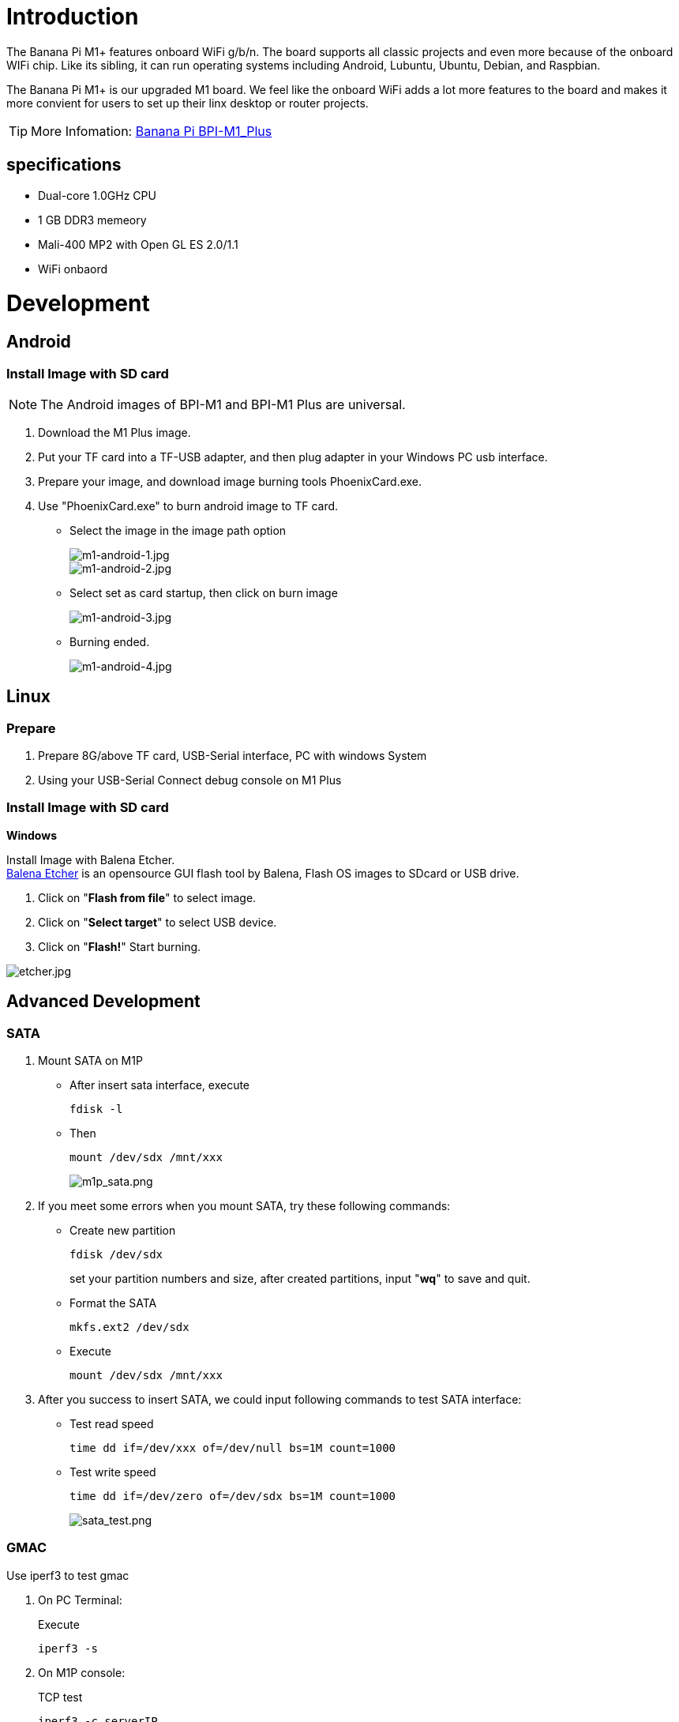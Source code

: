 = Introduction

The Banana Pi M1+ features onboard WiFi g/b/n. The board supports all classic projects and even more because of the onboard WIFi chip. Like its sibling, it can run operating systems including Android, Lubuntu, Ubuntu, Debian, and Raspbian.

The Banana Pi M1+ is our upgraded M1 board. We feel like the onboard WiFi adds a lot more features to the board and makes it more convient for users to set up their linx desktop or router projects. 

TIP: More Infomation: link:/en/BPI-M1_Plus/BananaPi_BPI-M1_Plus[Banana Pi BPI-M1_Plus]

== specifications

- Dual-core 1.0GHz CPU
- 1 GB DDR3 memeory
- Mali-400 MP2 with Open GL ES 2.0/1.1
- WiFi onbaord

= Development
== Android
=== Install Image with SD card
NOTE: The Android images of BPI-M1 and BPI-M1 Plus are universal.

. Download the M1 Plus image.
. Put your TF card into a TF-USB adapter, and then plug adapter in your Windows PC usb interface.
. Prepare your image, and download image burning tools PhoenixCard.exe.
. Use "PhoenixCard.exe" to burn android image to TF card.
- Select the image in the image path option
+
image::/picture/m1-android-1.jpg[m1-android-1.jpg]
image::/picture/m1-android-2.jpg[m1-android-2.jpg]

- Select set as card startup, then click on burn image
+
image::/picture/m1-android-3.jpg[m1-android-3.jpg]

- Burning ended.
+
image::/picture/m1-android-4.jpg[m1-android-4.jpg]


== Linux
=== Prepare

. Prepare 8G/above TF card, USB-Serial interface, PC with windows System
. Using your USB-Serial Connect debug console on M1 Plus

=== Install Image with SD card
**Windows**

Install Image with Balena Etcher. +
link:https://balena.io/etcher[Balena Etcher] is an opensource GUI flash tool by Balena, Flash OS images to SDcard or USB drive.

. Click on "**Flash from file**" to select image. 
. Click on "**Select target**" to select USB device. 
. Click on "**Flash!**" Start burning.

image::/picture/etcher.jpg[etcher.jpg]


== Advanced Development
=== SATA
. Mount SATA on M1P

- After insert sata interface, execute
+
```sh
fdisk -l
```
- Then 
+
```sh
mount /dev/sdx /mnt/xxx
```
+
image::/picture/m1p_sata.png[m1p_sata.png]

. If you meet some errors when you mount SATA, try these following commands:

- Create new partition
+
```sh
fdisk /dev/sdx
```
set your partition numbers and size, after created partitions, input "**wq**" to save and quit.
- Format the SATA
+
```sh
mkfs.ext2 /dev/sdx
```
- Execute
+
```sh
mount /dev/sdx /mnt/xxx
```

. After you success to insert SATA, we could input following commands to test SATA interface:

- Test read speed
+
```SH
time dd if=/dev/xxx of=/dev/null bs=1M count=1000 
```
- Test write speed
+
```SH
time dd if=/dev/zero of=/dev/sdx bs=1M count=1000
```
+

image::/picture/sata_test.png[sata_test.png]


=== GMAC
Use iperf3 to test gmac

. On PC Terminal:
+
Execute
+
```sh
iperf3 -s
```
. On M1P console:
+
--
TCP test
```sh
iperf3 -c serverIP
```
UDP test: 
```sh
iperf3 -u -c serverIP
```
--
+
image::/picture/m1p_gmac_test.png[m1p_gmac_test.png]

=== WiFi Client
**You have two ways to setup WiFi Client**

. Use commands to setup WiFi client
+
--
```sh
ip link set wlan0 up
iw dev wlan0 scan | grep SSID
nano /etc/wpasupplicant/wpa_supplicant.conf
```
```sh
 network={    
 ssid="ssid"    
 psk="password"    
 priority=1 
 }
```
```sh
wpa_supplicant -iwlan0 -c /etc/wpa_supplicant/wpa_supplicant.conf
dhclient wlan0
```
--
. Use UI interface to setup WiFi Client

=== Clear boot
```sh
git clone https://github.com/BPI-SINOVOIP/BPI-files/tree/master/SD/100MB
bpi-bootsel BPI-cleanboot-8k.img.gz /dev/sdX
```
=== IR function
Execute 
```sh
getevent
```
Use your IR device to send information to M1 Plus

image::/picture/m1p_ir.png[m1p_ir.png]

=== RPi.GPIO
**Install RPi.GPIO**
```sh
git clone https://github.com/BPI-SINOVOIP/RPi.GPIO
cd RPi.GPIO
sudo apt-get update
sudo apt-get install python-dev python3-dev
```
Install module, execute 
```sh
sudo python setup.py install
```
or
```sh
sudo python3 setup.py install
```

**Using RPi.GPIO**
```sh
cd /usr/local/bin
./bpi_test_g40.py
```

image::/picture/rpi_gpio.png[rpi_gpio.png]

=== WringPi
GitHub: https://github.com/BPI-SINOVOIP/BPI-WiringPi2.git

We also have built-in test command in 
```sh
/usr/local/bin
```
**RGB 1602 LCD**
```sh
/usr/local/bin/bpi_test_lcd1602.sh
```
**8x8 RGB LED Martix**

Firstly you need a GPIO Extend Board for 8x8 LED Martix 

image::/picture/wringpi_led_martix_extend_board.png[wringpi_led_martix_extend_board.png]

Execute 
```sh
/usr/local/bin/bpi_test_gpio40.sh
```

=== File System
read only system change to read & write mode:
```sh
mount -o remount,rw /
```

=== Install QT
```sh
sudo apt-get install build-essential
sudo apt-get install libgl1-mesa-dev
sudo apt-get install libglu1-mesa-dev
sudo apt-get install freeglut3-dev
sudo apt-get install cmake
sudo apt-get install qt5-default qtcreator
```
=== A20 CAN Bus
In order to port can4linux to the BananaPi, the CAN module description is needed from the A20 hardware manual. can4linux is a character-driver-based Linux driver used already on desktop PCs and embedded platforms like Freescale FlexCAN (the i.MX series of micro controllers) or Xiliny Zynq.

There is a more detailed document about CAN on the A20 at: https://dl.linux-sunxi.org/A20/CAN%20Bus1.pdf

This is a tutorial for using CAN BUS on bananapi with bananian 15-01

Thank selqcir share this example:

- Download and install "bananian-1501.img" into 8 GB SDCard.
- Expand the root file system using "bananian-config"
- Install missing package:
+
```sh
apt-get install git
apt-get update
apt-get upgrade
reboot
```
- Get last bananian available, and continu to install missing package:
+
```sh
git clone https://github.com/Bananian/linux-bananapi
apt-get install build-essential u-boot-tools uboot-mkimage 
apt-get install libusb-1.0-0 libusb-1.0-0-dev git wget fakeroot kernel-package zlib1g-dev libncurses5-dev
apt-get install subversion
```
- Build kernel:
+
```sh
cd linux-bananapi
make menuconfig
```
- Exit without saving when menu appears
+
```sh
zcat /proc/config.gz > /root/linux-bananapi/.config
make uImage modules
make INSTALL_MOD_PATH=output modules_install
```
- At this step, kernel should be compiled and "Module.symvers" should be available
- Then rename modules and firmware provide by Bananian, and replace by the new one.
+
```sh
mv /lib/modules /lib/modules.old
mv /lib/firmware /lib/firmware.old
mv /root/linux-bananapi/output/lib/modules /lib/modules
mv /root/linux-bananapi/output/lib/firmware /lib/firmware
```
- Same for uImage:
+
```sh
mount /dev/mmcblk0p1 /mnt
cd /mnt
mv uImage uImage.old
mv /root/linux-bananapi/arch/arm/boot/uImage /mnt
reboot
```
- Create link for further build:
+
```sh
cd /lib/modules/3.4.104/
ln -s /root/linux-bananapi build
cd ~
```
- Get Can4Linux and build it:
+
```sh
svn checkout https://svn.code.sf.net/p/can4linux/code/trunk can4linux-code
cd /root/can4linux-code/can4linux/
make TARGET=BANANAPI
```
- Install module for each startup of the board:
+
```sh
insmod can4linux.ko
cp can4linux.ko /lib/modules/3.4.104/kernel/net/can/
depmod -A -v
modprobe -v can4linux
echo "" >> /etc/modules ; echo "can4linux" >> /etc/modules
reboot
```
- Build CAN example
+
```sh
apt-get install swig
apt-get install python-dev
cd can4linux-code/can4linux-examples/
```
- Update CAN speed and device in file "pyCan-example.py"
+
```sh
# setting the device number
device = 0
defaultBaudrate = '250'
```
- Connect CAN transceiver and CAN bus, and check with for example:
+
```sh
python pyCan-example.py
```

That's all

With this method, kernel version is "Linux bananapi 3.4.104" instead of "Linux bananapi 3.4.104+", because i was unable to find same sources than Bananian 15-01 , but CAN bus work!














